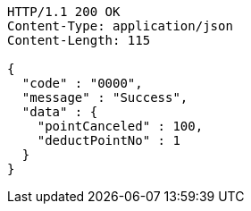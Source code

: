 [source,http,options="nowrap"]
----
HTTP/1.1 200 OK
Content-Type: application/json
Content-Length: 115

{
  "code" : "0000",
  "message" : "Success",
  "data" : {
    "pointCanceled" : 100,
    "deductPointNo" : 1
  }
}
----